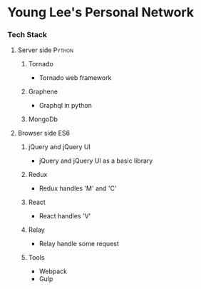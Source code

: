 * Young Lee's Personal Network
*** Tech Stack
**** Server side                                                     :Python:
***** Tornado
- Tornado web framework
***** Graphene
- Graphql in python
***** MongoDb
**** Browser side                                                       :ES6:
***** jQuery and jQuery UI
- jQuery and jQuery UI as a basic library
***** Redux
- Redux handles 'M' and 'C'
***** React
- React handles 'V'
***** Relay
- Relay handle some request
***** Tools
- Webpack
- Gulp
